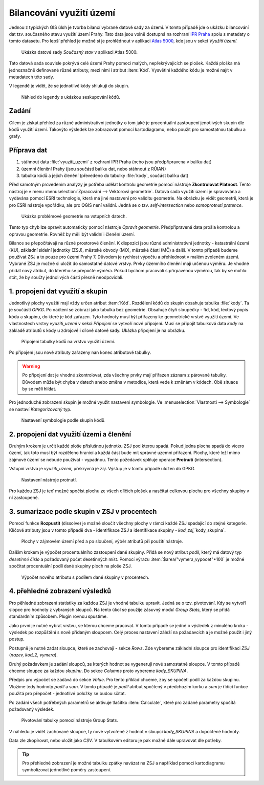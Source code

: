 Bilancování využití území
^^^^^^^^^^^^^^^^^^^^^^^^^

Jednou z typických GIS úloh je tvorba bilancí vybrané datové sady za území.
V tomto případě jde o ukázku bilancování dat tzv. současného stavu využití území
Prahy. Tato data jsou volně dostupná na rozhraní 
`IPR Praha <https://www.geoportalpraha.cz/cs/data/otevrena-data/A0198E36-FCAD-42E7-BE4A-3B7755A48DAC>`_
spolu s metadaty o tomto datasetu.
Pro lepší přehled je možné si je prohlédnout v aplikaci
`Atlas 5000 <https://app.iprpraha.cz/apl/app/atlas-praha-5000/>`_, kde jsou
v sekci *Využití území*.

.. figure:: images/b_atlas5000.png
   :class: large
   
   Ukázka datové sady *Současný stav* v aplikaci Atlas 5000.

Tato datová sada souvisle pokrývá celé území Prahy pomocí malých, nepřekrývajících
se plošek. Každá ploška má jednoznačně definované různé atributy, mezi nimi i
atribut :item:`Kód`. Vysvětlní každého kódu je možné najít v metadatech této
sady.

V legendě je vidět, že se jednotlivé kódy shlukují do skupin.

.. figure:: images/b_skupiny_legenda.png
   :class: small
   
   Náhled do legendy s ukázkou seskupování kódů.


Zadání
======

Cílem je získat přehled za různé administrativní jednotky o tom
jaké je procentuální zastoupení jenotlivých skupin dle kódů využití území.
Takovýto výsledek lze zobrazovat pomocí kartodiagramu, nebo použít pro
samostatnou tabulku a grafy.

Příprava dat
============

1. stáhnout data :file:`vyuziti_uzemi` z rozhraní IPR Praha (nebo jsou předpřipravena v balíku dat)
2. územní členění Prahy (jsou součástí balíku dat, nebo stáhnout z RÚIAN)
3. tabulka kódů a jejich členění (převedeno do tabulky :file:`kody`, součást balíku dat)

Před samotným provedením analýzy je potřeba udělat kontrolu geometrie pomocí
nástroje **Zkontrolovat Platnost**. 
Tento nástroj je v menu :menuselection:`Zpracování --> Vektorová geometrie`.
Datová sada využití území je spravována a vydávána pomocí ESRI technologie,
která má jiné nastavení pro validitu geometrie.
Na obrázku je vidět geometrii, která je pro ESRI nástroje vpořádku, ale pro
QGIS není validní. Jedná se o tzv. `self-intersection` nebo `samoprotnutí prstence`.

.. figure:: images/b_topoerror.png
   :class: small
   
   Ukázka problémové geometrie na vstupních datech.

Tento typ chyb lze opravit automaticky pomocí nástroje `Opravit geometrie`.
Předpřipravená data prošla kontrolou a opravou geometrie. Rovněž by měli být
validní i členění území.

Bilance se přepočítávají na různé prostorové členění. K dispozici jsou různé
administrativní jednotky - katastrální území (KU), základní sídelní jednotky
(ZSJ), městské obvody (MO), městské části (MČ) a další.
V tomto případě budeme používat ZSJ a to pouze pro území Prahy 7. 
Důvodem je rychlost výpočtu a přehlednost v malém zvoleném území.
Vybrané ZSJ je možné si uložit do samostatné datové vrstvy.
Prvky územního členění mají určenou výměru. Je vhodné přidat nový atribut,
do kterého se přepočte výměra. Pokud bychom pracovali s přirpavenou výměrou,
tak by se mohlo stát, že by součty jednolivých částí přesně neodpovídali.


1. propojení dat využití a skupin
=================================

Jednotlivý plochy  využití mají vždy určen atribut :item:`Kód`. 
Rozdělení kódů do skupin  obsahuje tabulka :file:`kody`. Ta je součástí `GPKG`.
Po načtení se zobrazí jako tabulka
bez geometrie. Obsahuje čtyři sloupečky - fid, kód, textový popis kódu a skupinu, do
které je kód zařazen.
Tyto hodnoty musí být přiřazeny ke geometrické vrstvě využití území.
Ve vlastnostech vrstvy `vyuziti_uzemi` v sekci `Připojení` se vytvoří nové
připojení.
Musí se připojit tabulková data `kody` na základě atributů s kódy u zdrojové
i cílové datové sady.
Ukázka připojení je na obrázku.

.. figure:: images/b_jointable.png
   :class: small
   
   Připojení tabulky kódů na vrstvu využití území.
   
Po připojení jsou nové atributy zařazeny nan konec atributové tabulky.

.. warning:: Po připojení dat je vhodné zkontrolovat, zda všechny prvky mají
             přiřazen záznam z párované tabulky. Důvodem může být chyba v
             datech anebo změna v metodice, která vede k změnám v kódech.
             Obě situace by se měli hlídat.
             
Pro jednoduché zobrazení skupin je možné využít nastavení symbologie.
Ve :menuselection:`Vlastnosti --> Symbologie` se nastaví `Kategorizovaný` typ.

.. figure:: images/b_groupsymbology.png
   :class: medium
   
   Nastavení symbologie podle skupin kódů.
 

2. propojení dat využití území a členění
========================================
Druhým krokem je určit každé ploše příslušnou jednotku ZSJ pod kterou spadá.
Pokud jedna plocha spadá do vícero území, tak toto musí být rozděleno hranicí
a každá část bude mít správné uzemní přiřazení. Plochy, které leží mimo zájmové
území se nebude používat - vypadnou.
Tento požedavek splňuje operace **Protnutí** (intersection).

Vstupní vrstva je `vyuziti_uzemi`, překryvná je `zsj`. Výstup je v tomto
případě uložen do GPKG.


.. figure:: images/b_intersect.png
   :class: medium
   
   Nastavení nástroje protnutí.
   
Pro každou ZSJ je teď možné spočíst plochu ze všech dílčích plošek a nasčítat
celkovou plochu pro všechny skupiny v ní zastoupené.

3. sumarizace podle skupin v ZSJ v procentech
=============================================
Pomocí funkce **Rozpustit** (dissolve) je možné sloučit všechny plochy v rámci
každé ZSJ spadající do stejné kategorie. Klíčové atributy jsou v tomto případě 
dva - identifikace ZSJ a identifikace skupiny - `kod_zsj`,`kody_skupina`.

.. figure:: images/b_dissolve_groups.png
   :class: large
   
   Plochy v zájmovém území před a po sloučení, výběr atributů při použití
   nástroje.

Dalším krokem je výpočet procentuálního zastoupení dané skupiny. Přidá se nový
atribut `podil`, který má datový typ `desetinné číslo` a požadovaný počet
desetinných míst. Pomocí výrazu :item:`$area/"vymera_vypocet"*100` je možné
spočítat procentuální podíl dané skupiny ploch na ploše ZSJ.

.. figure:: images/b_fieldcalc_percent.png
   :class: medium
   
   Výpočet nového atributu s podílem dané skupiny v procentech.

4. přehledné zobrazení výsledků
===============================
   
Pro pěhledné zobrazení statistiky za každou ZSJ je vhodné tabulku upravit.
Jedná se o tzv. pivotování. Kdy se vytvoří slopce pro hodnoty z vybraných
sloupců.
Na tento úkol se použije zásuvný modul `Group Stats`, který se přidá
standardním způsobem. Plugin rovnou spustíme.

Jako první je nutné vybrat vrstvu, se kterou chceme pracovat. V tomto případě
se jedné o výsledek z minulého kroku  - výsledek po rozpůštění s nově přidaným
sloupcem. Celý proces nastavení záleží na požadavcích a je možné použít i jiný
postup.

Postupně je nutné zadat sloupce, které se zachovají - sekce `Rows`.
Zde vybereme základní sloupce pro identifikaci `ZSJ` (`nazev, kod_2, vymera`).

Druhý požadavkem je zadání sloupců, ze kterých hodnot se vygenerují nové
samostatné sloupce. V tomto případě chceme sloupce za každou `skupinu`.
Do sekce `Columns` proto vybereme `kody_SKUPINA`.

Předpis pro výpočet se zadává do sekce `Value`. Pro tento příklad chceme,
zby se spočetl podíl za každou skupinu. Vložíme tedy hodnoty `podil` a `sum`.
V tomto případě je `podil` atribut  spočtený v předchozím korku a `sum` je
řídící funkce použitá pro  přepočet - jednotlivé položky se budou sčítat.

Po zadání všech potřebných parametrů se aktivuje tlačítko :item:`Calculate`,
které pro zadané parametry spočítá požadovaný výsledek.

.. figure:: images/b_group_stats.png
   :class: large
   
   Pivotování tabulky pomocí nástroje Group Stats.
   
V náhledu je vidět zachované sloupce, ty nově vytvořené z hodnot v sloupci
`kody_SKUPINA` a dopočtené hodnoty.
   
Data zle zkopírovat, nebo uložit jako `CSV`. V tabulkovém editoru je pak možné
dále upravovat dle potřeby.


.. tip:: Pro přehledné zobrazení je možné tabulku zpátky navázat na ZSJ a
         například pomocí kartodiagramu symbolizovat jednotlivé poměry
         zastoupení.




